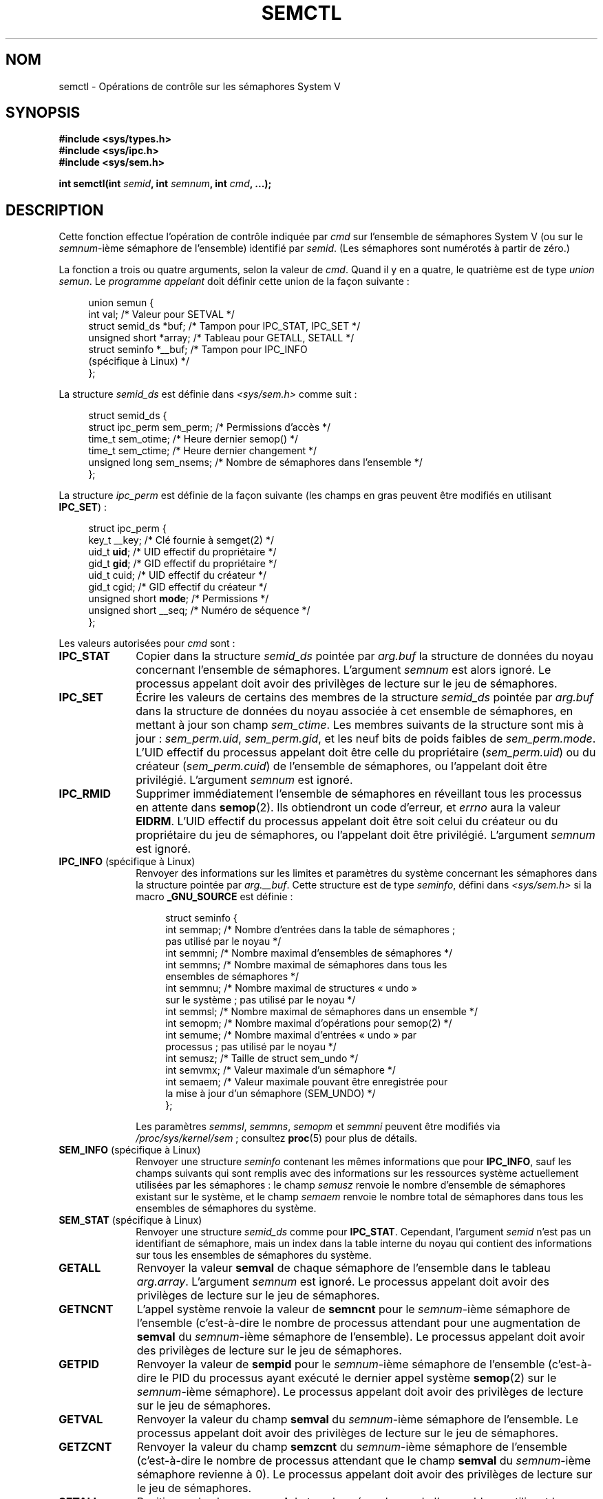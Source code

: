 .\" Copyright 1993 Giorgio Ciucci (giorgio@crcc.it)
.\" and Copyright 2004, 2005 Michael Kerrisk <mtk.manpages@gmail.com>
.\"
.\" %%%LICENSE_START(VERBATIM)
.\" Permission is granted to make and distribute verbatim copies of this
.\" manual provided the copyright notice and this permission notice are
.\" preserved on all copies.
.\"
.\" Permission is granted to copy and distribute modified versions of this
.\" manual under the conditions for verbatim copying, provided that the
.\" entire resulting derived work is distributed under the terms of a
.\" permission notice identical to this one.
.\"
.\" Since the Linux kernel and libraries are constantly changing, this
.\" manual page may be incorrect or out-of-date.  The author(s) assume no
.\" responsibility for errors or omissions, or for damages resulting from
.\" the use of the information contained herein.  The author(s) may not
.\" have taken the same level of care in the production of this manual,
.\" which is licensed free of charge, as they might when working
.\" professionally.
.\"
.\" Formatted or processed versions of this manual, if unaccompanied by
.\" the source, must acknowledge the copyright and authors of this work.
.\" %%%LICENSE_END
.\"
.\" Modified Tue Oct 22 17:53:56 1996 by Eric S. Raymond <esr@thyrsus.com>
.\" Modified Fri Jun 19 10:59:15 1998 by Andries Brouwer <aeb@cwi.nl>
.\" Modified Sun Feb 18 01:59:29 2001 by Andries Brouwer <aeb@cwi.nl>
.\" Modified 20 Dec 2001, Michael Kerrisk <mtk.manpages@gmail.com>
.\" Modified 21 Dec 2001, aeb
.\" Modified 27 May 2004, Michael Kerrisk <mtk.manpages@gmail.com>
.\"     Added notes on CAP_IPC_OWNER requirement
.\" Modified 17 Jun 2004, Michael Kerrisk <mtk.manpages@gmail.com>
.\"     Added notes on CAP_SYS_ADMIN requirement for IPC_SET and IPC_RMID
.\" Modified, 11 Nov 2004, Michael Kerrisk <mtk.manpages@gmail.com>
.\"	Language and formatting clean-ups
.\"	Rewrote semun text
.\"	Added semid_ds and ipc_perm structure definitions
.\" 2005-08-02, mtk: Added IPC_INFO, SEM_INFO, SEM_STAT descriptions.
.\"
.\"*******************************************************************
.\"
.\" This file was generated with po4a. Translate the source file.
.\"
.\"*******************************************************************
.TH SEMCTL 2 "3 juin 2013" Linux "Manuel du programmeur Linux"
.SH NOM
semctl \- Opérations de contrôle sur les sémaphores System V
.SH SYNOPSIS
.nf
\fB#include <sys/types.h>\fP
\fB#include <sys/ipc.h>\fP
\fB#include <sys/sem.h>\fP
.sp
\fBint semctl(int \fP\fIsemid\fP\fB, int \fP\fIsemnum\fP\fB, int \fP\fIcmd\fP\fB, ...);\fP
.fi
.SH DESCRIPTION
Cette fonction effectue l'opération de contrôle indiquée par \fIcmd\fP sur
l'ensemble de sémaphores System V (ou sur le \fIsemnum\fP\-ième sémaphore de
l'ensemble) identifié par \fIsemid\fP. (Les sémaphores sont numérotés à partir
de zéro.)
.PP
La fonction a trois ou quatre arguments, selon la valeur de \fIcmd\fP. Quand il
y en a quatre, le quatrième est de type \fIunion semun\fP. Le \fIprogramme
appelant\fP doit définir cette union de la façon suivante\ :

.nf
.in +4n
union semun {
    int              val;    /* Valeur pour SETVAL */
    struct semid_ds *buf;    /* Tampon pour IPC_STAT, IPC_SET */
    unsigned short  *array;  /* Tableau pour GETALL, SETALL */
    struct seminfo  *__buf;  /* Tampon pour IPC_INFO
                                (spécifique à Linux) */
};
.in
.fi
.PP
La structure \fIsemid_ds\fP est définie dans \fI<sys/sem.h>\fP comme
suit\ :
.nf
.in +4n

struct semid_ds {
    struct ipc_perm sem_perm;   /* Permissions d'accès */
    time_t          sem_otime;  /* Heure dernier semop() */
    time_t          sem_ctime;  /* Heure dernier changement */
    unsigned long   sem_nsems;  /* Nombre de sémaphores dans l'ensemble */
};
.in
.fi
.PP
La structure \fIipc_perm\fP est définie de la façon suivante (les champs en
gras peuvent être modifiés en utilisant \fBIPC_SET\fP)\ :
.PP
.nf
.in +4n
struct ipc_perm {
    key_t          __key; /* Clé fournie à semget(2) */
    uid_t          \fBuid\fP;   /* UID effectif du propriétaire */
    gid_t          \fBgid\fP;   /* GID effectif du propriétaire */
    uid_t          cuid;  /* UID effectif du créateur */
    gid_t          cgid;  /* GID effectif du créateur */
    unsigned short \fBmode\fP;  /* Permissions */
    unsigned short __seq; /* Numéro de séquence */
};
.in
.fi
.PP
Les valeurs autorisées pour \fIcmd\fP sont\ :
.TP  10
\fBIPC_STAT\fP
Copier dans la structure \fIsemid_ds\fP pointée par \fIarg.buf\fP la structure de
données du noyau concernant l'ensemble de sémaphores. L'argument \fIsemnum\fP
est alors ignoré. Le processus appelant doit avoir des privilèges de lecture
sur le jeu de sémaphores.
.TP 
\fBIPC_SET\fP
Écrire les valeurs de certains des membres de la structure \fIsemid_ds\fP
pointée par \fIarg.buf\fP dans la structure de données du noyau associée à cet
ensemble de sémaphores, en mettant à jour son champ \fIsem_ctime\fP. Les
membres suivants de la structure sont mis à jour\ : \fIsem_perm.uid\fP,
\fIsem_perm.gid\fP, et les neuf bits de poids faibles de
\fIsem_perm.mode\fP. L'UID effectif du processus appelant doit être celle du
propriétaire (\fIsem_perm.uid\fP) ou du créateur (\fIsem_perm.cuid\fP) de
l'ensemble de sémaphores, ou l'appelant doit être privilégié. L'argument
\fIsemnum\fP est ignoré.
.TP 
\fBIPC_RMID\fP
Supprimer immédiatement l'ensemble de sémaphores en réveillant tous les
processus en attente dans \fBsemop\fP(2). Ils obtiendront un code d'erreur, et
\fIerrno\fP aura la valeur \fBEIDRM\fP. L'UID effectif du processus appelant doit
être soit celui du créateur ou du propriétaire du jeu de sémaphores, ou
l'appelant doit être privilégié. L'argument \fIsemnum\fP est ignoré.
.TP 
\fBIPC_INFO\fP (spécifique à Linux)
Renvoyer des informations sur les limites et paramètres du système
concernant les sémaphores dans la structure pointée par \fIarg.__buf\fP. Cette
structure est de type \fIseminfo\fP, défini dans \fI<sys/sem.h>\fP si la
macro \fB_GNU_SOURCE\fP est définie\ :
.nf
.in +4n

struct  seminfo {
    int semmap;  /* Nombre d'entrées dans la table de sémaphores\ ;
                    pas utilisé par le noyau */
    int semmni;  /* Nombre maximal d'ensembles de sémaphores */
    int semmns;  /* Nombre maximal de sémaphores dans tous les
                    ensembles de sémaphores */
    int semmnu;  /* Nombre maximal de structures «\ undo\ »
                    sur le système\ ; pas utilisé par le noyau */
    int semmsl;  /* Nombre maximal de sémaphores dans un ensemble */
    int semopm;  /* Nombre maximal d'opérations pour semop(2) */
    int semume;  /* Nombre maximal d'entrées «\ undo\ » par
                    processus\ ; pas utilisé par le noyau */
    int semusz;  /* Taille de struct sem_undo */
    int semvmx;  /* Valeur maximale d'un sémaphore */
    int semaem;  /* Valeur maximale pouvant être enregistrée pour
                    la mise à jour d'un sémaphore (SEM_UNDO) */
};

.in
.fi
Les paramètres \fIsemmsl\fP, \fIsemmns\fP, \fIsemopm\fP et \fIsemmni\fP peuvent être
modifiés via \fI/proc/sys/kernel/sem\fP\ ; consultez \fBproc\fP(5) pour plus de
détails.
.TP 
\fBSEM_INFO\fP (spécifique à Linux)
Renvoyer une structure \fIseminfo\fP contenant les mêmes informations que pour
\fBIPC_INFO\fP, sauf les champs suivants qui sont remplis avec des informations
sur les ressources système actuellement utilisées par les sémaphores\ : le
champ \fIsemusz\fP renvoie le nombre d'ensemble de sémaphores existant sur le
système, et le champ \fIsemaem\fP renvoie le nombre total de sémaphores dans
tous les ensembles de sémaphores du système.
.TP 
\fBSEM_STAT\fP (spécifique à Linux)
Renvoyer une structure \fIsemid_ds\fP comme pour \fBIPC_STAT\fP. Cependant,
l'argument \fIsemid\fP n'est pas un identifiant de sémaphore, mais un index
dans la table interne du noyau qui contient des informations sur tous les
ensembles de sémaphores du système.
.TP 
\fBGETALL\fP
Renvoyer la valeur \fBsemval\fP de chaque sémaphore de l'ensemble dans le
tableau \fIarg.array\fP. L'argument \fIsemnum\fP est ignoré. Le processus appelant
doit avoir des privilèges de lecture sur le jeu de sémaphores.
.TP 
\fBGETNCNT\fP
L'appel système renvoie la valeur de \fBsemncnt\fP pour le \fIsemnum\fP\-ième
sémaphore de l'ensemble (c'est\-à\-dire le nombre de processus attendant pour
une augmentation de \fBsemval\fP du  \fIsemnum\fP\-ième sémaphore de
l'ensemble). Le processus appelant doit avoir des privilèges de lecture sur
le jeu de sémaphores.
.TP 
\fBGETPID\fP
Renvoyer la valeur de \fBsempid\fP pour le \fIsemnum\fP\-ième sémaphore de
l'ensemble (c'est\-à\-dire le PID du processus ayant exécuté le dernier appel
système \fBsemop\fP(2) sur le \fIsemnum\fP\-ième sémaphore). Le processus appelant
doit avoir des privilèges de lecture sur le jeu de sémaphores.
.TP 
\fBGETVAL\fP
Renvoyer la valeur du champ \fBsemval\fP du \fIsemnum\fP\-ième sémaphore de
l'ensemble. Le processus appelant doit avoir des privilèges de lecture sur
le jeu de sémaphores.
.TP 
\fBGETZCNT\fP
Renvoyer la valeur du champ \fBsemzcnt\fP du \fIsemnum\fP\-ième sémaphore de
l'ensemble (c'est\-à\-dire le nombre de processus attendant que le champ
\fBsemval\fP du \fIsemnum\fP\-ième sémaphore revienne à 0). Le processus appelant
doit avoir des privilèges de lecture sur le jeu de sémaphores.
.TP 
\fBSETALL\fP
Positionner le champ \fBsemval\fP de tous les sémaphores de l'ensemble en
utilisant le tableau \fIarg.array\fP et en mettant à jour le champ \fIsem_ctime\fP
de la structure \fIsemid_ds\fP de contrôle du jeu de sémaphores. Les entrées «\ undo\ » (consultez \fBsemop\fP(2)) sont effacées de tous les processus pour les
sémaphores modifiés. Si la nouvelle valeur du sémaphore permet à des appels
\fBsemop\fP(2) bloqués dans d'autres processus de se poursuivre, ces processus
sont réveillés. L'argument \fIsemnum\fP est ignoré. Le processus appelant doit
avoir des privilèges d'écriture sur le jeu de sémaphores.
.TP 
\fBSETVAL\fP
Placer la valeur \fIarg.val\fP dans le champ \fBsemval\fP du \fIsemnum\fP\-ième
sémaphore de l'ensemble en mettant à jour le champ \fIsem_ctime\fP dans la
structure \fIsemid_ds\fP associée au jeu de sémaphores. Les entrées «\ undo\ »
sont effacées de tous les processus pour les sémaphores modifiés. Si la
nouvelle valeur du sémaphore permet à des appels \fBsemop\fP(2) bloqués dans
d'autres processus de se poursuivre, ces processus sont réveillés. Le
processus appelant doit avoir des privilèges d'écriture sur le jeu de
sémaphores.
.SH "VALEUR RENVOYÉE"
\fBsemctl\fP() renvoie \-1 s'il échoue auquel cas \fIerrno\fP contient le code
d'erreur.

Autrement, l'appel système renvoie une valeur non négative dépendant de
l'argument \fIcmd\fP\ :
.TP  12
\fBGETNCNT\fP
la valeur de \fBsemncnt\fP.
.TP 
\fBGETPID\fP
La valeur \fBsempid\fP.
.TP 
\fBGETVAL\fP
La valeur \fBsemval\fP.
.TP 
\fBGETZCNT\fP
La valeur \fBsemzcnt\fP.
.TP 
\fBIPC_INFO\fP
Le plus grand indice d'une entrée utilisée dans la table interne du noyau
contenant des informations sur tous les ensembles de sémaphores. Cette
information peut ensuite être utilisée pour des opérations \fBSEM_STAT\fP
répétées afin d'obtenir des informations sur tous les ensembles de
sémaphores du système.
.TP 
\fBSEM_INFO\fP
Comme pour \fBIPC_INFO\fP.
.TP 
\fBSEM_STAT\fP
L'identifiant de l'ensemble de sémaphores dont l'indice était donné dans
\fIsemid\fP.
.LP
Toutes les autres commandes \fIcmd\fP renvoient zéro en cas de réussite.
.SH ERREURS
En cas d'échec, \fIerrno\fP prend l'une des valeurs suivantes\ :
.TP 
\fBEACCES\fP
L'argument \fIcmd\fP a l'une des valeurs suivantes \fBGETALL\fP, \fBGETPID\fP,
\fBGETVAL\fP, \fBGETNCNT\fP, \fBGETZCNT\fP, \fBIPC_STAT\fP, \fBSEM_STAT\fP, \fBSETALL\fP, ou
\fBSETVAL\fP et le processus appelant n'a pas les permissions nécessaires sur
le jeu de sémaphore et n'a pas la capacité \fBCAP_IPC_OWNER\fP.
.TP 
\fBEFAULT\fP
\fIarg.buf\fP ou \fIarg.array\fP pointent en dehors de l'espace d'adressage
accessible.
.TP 
\fBEIDRM\fP
Le jeu de sémaphores a été supprimé.
.TP 
\fBEINVAL\fP
Valeur de \fIcmd\fP ou \fIsemid\fP invalide. Ou bien, pour une opération
\fBSEM_STAT\fP, l'indice indiqué dans \fIsemid\fP référence une entrée
actuellement inutilisée de la table.
.TP 
\fBEPERM\fP
L'argument \fIcmd\fP réclame les commandes \fBIPC_SET\fP ou \fBIPC_RMID\fP mais l'UID
effectif du processus appelant n'est pas le créateur (comme dans
\fIsem_perm.cuid\fP) ou le propriétaire (comme dans \fIsem_perm.uid\fP) du jeu de
sémaphores, et le processus n'a pas la capacité \fBCAP_SYS_ADMIN\fP.
.TP 
\fBERANGE\fP
L'argument \fIcmd\fP réclame les commandes \fBSETALL\fP ou \fBSETVAL\fP et la valeur
de \fBsemval\fP (pour l'ensemble ou pour certains sémaphores) est inférieure à
0 ou supérieur à la valeur \fBSEMVMX\fP.
.SH CONFORMITÉ
.\" SVr4 documents more error conditions EINVAL and EOVERFLOW.
SVr4, POSIX.1\-2001.

POSIX.1\-2001 spécifie le champ \fIsem_nsems\fP de la structure \fIsemid_ds\fP
comme de type \fIunsigned\ short\fP, ce qui est suivi par de nombreux
systèmes. Ce champ était défini ainsi dans Linux\ 2.2 et dans les versions
précédentes. Depuis Linux\ 2.4, ce champ et de type \fIunsigned\ long\fP.
.SH NOTES
.\" Like Linux, the FreeBSD man pages still document
.\" the inclusion of these header files.
L'inclusion de \fI<sys/types.h>\fP et \fI<sys/ipc.h>\fP n'est pas
nécessaire sous Linux et n'est exigée par aucune version de
POSIX. Cependant, certaines implémentations anciennes nécessitent
l'inclusion de ces fichiers d'en\-tête, et le SVID documente aussi leur
inclusion. Les applications ayant pour but d'être portables pourraient
inclure ces fichiers d'en\-tête.

Les appels système \fBIPC_INFO\fP, \fBSEM_STAT\fP et \fBSEM_INFO\fP sont utilisés par
le programme \fBipcs\fP(1) pour fournir des informations sur les ressources
allouées. Ceci peut changer dans le futur, en utilisant l'interface d'un
système de fichiers proc.
.LP
Divers champs de la \fIstruct semid_ds\fP étaient de type \fIshort\fP sous Linux
2.2 et sont devenus des \fIlong\fP sous Linux 2.4. Pour en tirer parti, une
recompilation sous glibc 2.1.91 ou ultérieure doit suffire. (Le noyau
distingue les anciens et nouveaux appels par un drapeau \fBIPC_64\fP dans
\fIcmd\fP.)
.PP
Dans certaines versions antérieures de glibc, l'union \fIsemun\fP était définie
dans \fI<sys/sem.h>\fP, mais POSIX.1\-2001 documente que l'appelant doit
définir cette union. Dans les versions de glibc où cette union n'est \fIpas\fP
définie, la macro \fB_SEM_SEMUN_UNDEFINED\fP est définie dans
\fI<sys/sem.h>\fP.
.PP
La limite suivante influe sur l'appel système \fBsemctl\fP()\ :
.TP 
\fBSEMVMX\fP
Valeur maximale pour \fBsemval\fP dépendant de l'implémentation (généralement
32767).
.LP
Pour améliorer la portabilité, il vaut mieux invoquer toujours \fBsemctl\fP()
avec quatre arguments.
.SH "VOIR AUSSI"
\fBipc\fP(2), \fBsemget\fP(2), \fBsemop\fP(2), \fBcapabilities\fP(7),
\fBsem_overview\fP(7), \fBsvipc\fP(7)
.SH COLOPHON
Cette page fait partie de la publication 3.52 du projet \fIman\-pages\fP
Linux. Une description du projet et des instructions pour signaler des
anomalies peuvent être trouvées à l'adresse
\%http://www.kernel.org/doc/man\-pages/.
.SH TRADUCTION
Depuis 2010, cette traduction est maintenue à l'aide de l'outil
po4a <http://po4a.alioth.debian.org/> par l'équipe de
traduction francophone au sein du projet perkamon
<http://perkamon.alioth.debian.org/>.
.PP
Christophe Blaess <http://www.blaess.fr/christophe/> (1996-2003),
Alain Portal <http://manpagesfr.free.fr/> (2003-2006).
Julien Cristau et l'équipe francophone de traduction de Debian\ (2006-2009).
.PP
Veuillez signaler toute erreur de traduction en écrivant à
<perkamon\-fr@traduc.org>.
.PP
Vous pouvez toujours avoir accès à la version anglaise de ce document en
utilisant la commande
«\ \fBLC_ALL=C\ man\fR \fI<section>\fR\ \fI<page_de_man>\fR\ ».
